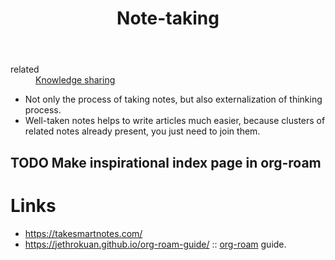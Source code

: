 :PROPERTIES:
:ID:       a293f298-61a4-4b67-844a-8aa6b3457130
:END:
#+title: Note-taking
- related :: [[id:7c3d12f1-1596-432e-b2d7-b0ba758430cb][Knowledge sharing]]

- Not only the process of taking notes, but also externalization of
  thinking process.
- Well-taken notes helps to write articles much easier, because
  clusters of related notes already present, you just need to join
  them.

** TODO Make inspirational index page in org-roam

* Links
- https://takesmartnotes.com/
- https://jethrokuan.github.io/org-roam-guide/ :: [[id:f5774af1-8d49-4e16-b45a-cd493214cba9][org-roam]] guide.
